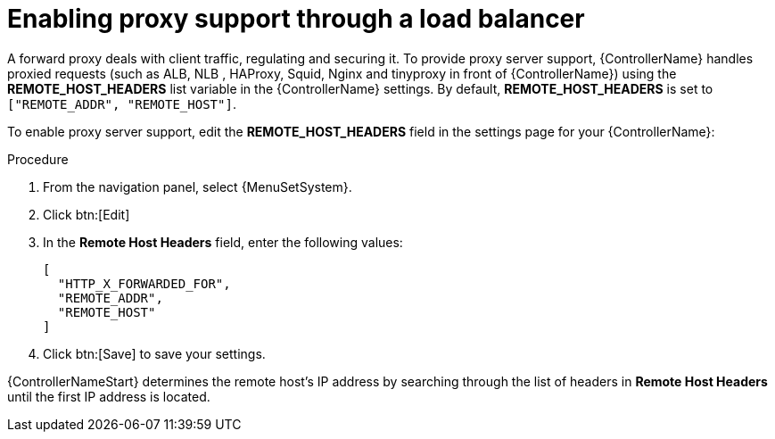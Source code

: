 :_mod-docs-content-type: PROCEDURE

[id="proc-enable-proxy-support_{context}"]

= Enabling proxy support through a load balancer

//FYI - In 2.5 EA, the System menu is specific to controller so do not change to AAP.
A forward proxy deals with client traffic, regulating and securing it.
To provide proxy server support, {ControllerName} handles proxied requests (such as ALB, NLB , HAProxy, Squid, Nginx and tinyproxy in front of {ControllerName}) using the *REMOTE_HOST_HEADERS* list variable in the {ControllerName} settings. By default, *REMOTE_HOST_HEADERS* is set to `["REMOTE_ADDR", "REMOTE_HOST"]`.

To enable proxy server support, edit the *REMOTE_HOST_HEADERS* field in the settings page for your {ControllerName}:

.Procedure

. From the navigation panel, select {MenuSetSystem}.
. Click btn:[Edit]
. In the *Remote Host Headers* field, enter the following values:
+
----
[
  "HTTP_X_FORWARDED_FOR",
  "REMOTE_ADDR",
  "REMOTE_HOST"
]
----
. Click btn:[Save] to save your settings.

{ControllerNameStart} determines the remote host’s IP address by searching through the list of headers in *Remote Host Headers* until the first IP address is located.

